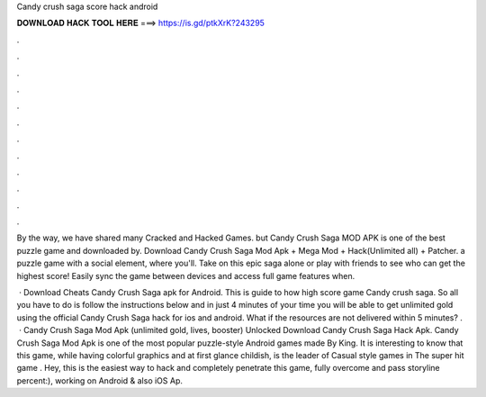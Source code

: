 Candy crush saga score hack android



𝐃𝐎𝐖𝐍𝐋𝐎𝐀𝐃 𝐇𝐀𝐂𝐊 𝐓𝐎𝐎𝐋 𝐇𝐄𝐑𝐄 ===> https://is.gd/ptkXrK?243295



.



.



.



.



.



.



.



.



.



.



.



.

By the way, we have shared many Cracked and Hacked Games. but Candy Crush Saga MOD APK is one of the best puzzle game and downloaded by. Download Candy Crush Saga Mod Apk + Mega Mod + Hack(Unlimited all) + Patcher. a puzzle game with a social element, where you'll. Take on this epic saga alone or play with friends to see who can get the highest score! Easily sync the game between devices and access full game features when.

 · Download Cheats Candy Crush Saga apk for Android. This is guide to how high score game Candy crush saga. So all you have to do is follow the instructions below and in just 4 minutes of your time you will be able to get unlimited gold using the official Candy Crush Saga hack for ios and android. What if the resources are not delivered within 5 minutes? .  · Candy Crush Saga Mod Apk (unlimited gold, lives, booster) Unlocked Download Candy Crush Saga Hack Apk. Candy Crush Saga Mod Apk is one of the most popular puzzle-style Android games made By King. It is interesting to know that this game, while having colorful graphics and at first glance childish, is the leader of Casual style games in The super hit game . Hey, this is the easiest way to hack and completely penetrate this game, fully overcome and pass storyline percent:), working on Android & also iOS Ap.
